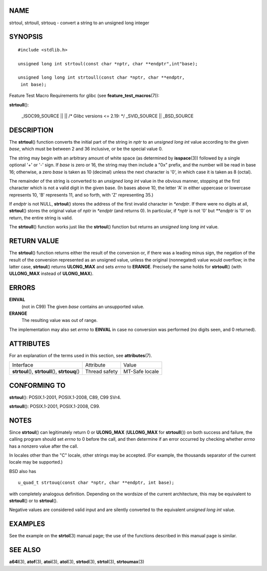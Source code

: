 NAME
====

strtoul, strtoull, strtouq - convert a string to an unsigned long
integer

SYNOPSIS
========

::

   #include <stdlib.h>

   unsigned long int strtoul(const char *nptr, char **endptr",int"base);

   unsigned long long int strtoull(const char *nptr, char **endptr,
    int base);

Feature Test Macro Requirements for glibc (see
**feature_test_macros**\ (7)):

**strtoull**\ ():

   \_ISOC99_SOURCE \|\| \|\| /\* Glibc versions <= 2.19: \*/
   \_SVID_SOURCE \|\| \_BSD_SOURCE

DESCRIPTION
===========

The **strtoul**\ () function converts the initial part of the string in
*nptr* to an *unsigned long int* value according to the given *base*,
which must be between 2 and 36 inclusive, or be the special value 0.

The string may begin with an arbitrary amount of white space (as
determined by **isspace**\ (3)) followed by a single optional '+' or '-'
sign. If *base* is zero or 16, the string may then include a "0x"
prefix, and the number will be read in base 16; otherwise, a zero *base*
is taken as 10 (decimal) unless the next character is '0', in which case
it is taken as 8 (octal).

The remainder of the string is converted to an *unsigned long int* value
in the obvious manner, stopping at the first character which is not a
valid digit in the given base. (In bases above 10, the letter 'A' in
either uppercase or lowercase represents 10, 'B' represents 11, and so
forth, with 'Z' representing 35.)

If *endptr* is not NULL, **strtoul**\ () stores the address of the first
invalid character in *\*endptr*. If there were no digits at all,
**strtoul**\ () stores the original value of *nptr* in *\*endptr* (and
returns 0). In particular, if *\*nptr* is not '\0' but *\**endptr* is
'\0' on return, the entire string is valid.

The **strtoull**\ () function works just like the **strtoul**\ ()
function but returns an *unsigned long long int* value.

RETURN VALUE
============

The **strtoul**\ () function returns either the result of the conversion
or, if there was a leading minus sign, the negation of the result of the
conversion represented as an unsigned value, unless the original
(nonnegated) value would overflow; in the latter case, **strtoul**\ ()
returns **ULONG_MAX** and sets *errno* to **ERANGE**. Precisely the same
holds for **strtoull**\ () (with **ULLONG_MAX** instead of
**ULONG_MAX**).

ERRORS
======

**EINVAL**
   (not in C99) The given *base* contains an unsupported value.

**ERANGE**
   The resulting value was out of range.

The implementation may also set *errno* to **EINVAL** in case no
conversion was performed (no digits seen, and 0 returned).

ATTRIBUTES
==========

For an explanation of the terms used in this section, see
**attributes**\ (7).

+-----------------------------------+---------------+----------------+
| Interface                         | Attribute     | Value          |
+-----------------------------------+---------------+----------------+
| **strtoul**\ (),                  | Thread safety | MT-Safe locale |
| **strtoull**\ (), **strtouq**\ () |               |                |
+-----------------------------------+---------------+----------------+

CONFORMING TO
=============

**strtoul**\ (): POSIX.1-2001, POSIX.1-2008, C89, C99 SVr4.

**strtoull**\ (): POSIX.1-2001, POSIX.1-2008, C99.

NOTES
=====

Since **strtoul**\ () can legitimately return 0 or **ULONG_MAX**
(**ULLONG_MAX** for **strtoull**\ ()) on both success and failure, the
calling program should set *errno* to 0 before the call, and then
determine if an error occurred by checking whether *errno* has a nonzero
value after the call.

In locales other than the "C" locale, other strings may be accepted.
(For example, the thousands separator of the current locale may be
supported.)

BSD also has

::

   u_quad_t strtouq(const char *nptr, char **endptr, int base);

with completely analogous definition. Depending on the wordsize of the
current architecture, this may be equivalent to **strtoull**\ () or to
**strtoul**\ ().

Negative values are considered valid input and are silently converted to
the equivalent *unsigned long int* value.

EXAMPLES
========

See the example on the **strtol**\ (3) manual page; the use of the
functions described in this manual page is similar.

SEE ALSO
========

**a64l**\ (3), **atof**\ (3), **atoi**\ (3), **atol**\ (3),
**strtod**\ (3), **strtol**\ (3), **strtoumax**\ (3)
